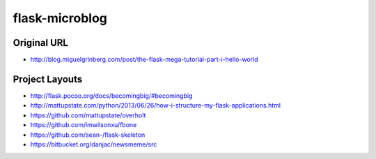 flask-microblog
===============

Original URL
************

* http://blog.miguelgrinberg.com/post/the-flask-mega-tutorial-part-i-hello-world


Project Layouts
***************

* http://flask.pocoo.org/docs/becomingbig/#becomingbig


* http://mattupstate.com/python/2013/06/26/how-i-structure-my-flask-applications.html
* https://github.com/mattupstate/overholt


* https://github.com/imwilsonxu/fbone
* https://github.com/sean-/flask-skeleton
* https://bitbucket.org/danjac/newsmeme/src
